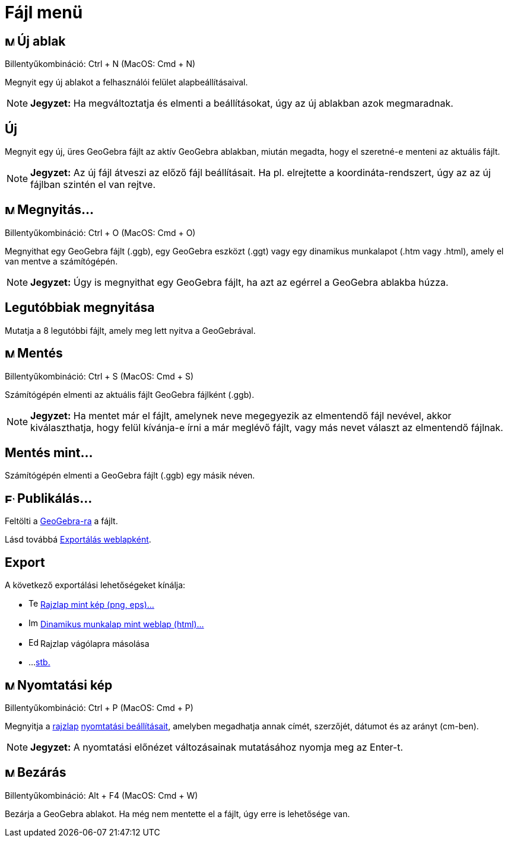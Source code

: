 = Fájl menü
:page-en: File_Menu
ifdef::env-github[:imagesdir: /hu/modules/ROOT/assets/images]

== image:Menu_New.png[Menu New.png,width=16,height=16] Új ablak

Billentyűkombináció: [.kcode]#Ctrl# + [.kcode]#N# (MacOS: [.kcode]#Cmd# + [.kcode]#N#)

Megnyit egy új ablakot a felhasználói felület alapbeállításaival.

[NOTE]
====

*Jegyzet:* Ha megváltoztatja és elmenti a beállításokat, úgy az új ablakban azok megmaradnak.

====

== Új

Megnyit egy új, üres GeoGebra fájlt az aktív GeoGebra ablakban, miután megadta, hogy el szeretné-e menteni az aktuális
fájlt.

[NOTE]
====

*Jegyzet:* Az új fájl átveszi az előző fájl beállításait. Ha pl. elrejtette a koordináta-rendszert, úgy az az új fájlban
szintén el van rejtve.

====

== image:Menu_Open.png[Menu Open.png,width=16,height=16] Megnyitás...

Billentyűkombináció: [.kcode]#Ctrl# + [.kcode]#O# (MacOS: [.kcode]#Cmd# + [.kcode]#O#)

Megnyithat egy GeoGebra fájlt (.ggb), egy GeoGebra eszközt (.ggt) vagy egy dinamikus munkalapot (.htm vagy .html), amely
el van mentve a számítógépén.

[NOTE]
====

*Jegyzet:* Úgy is megnyithat egy GeoGebra fájlt, ha azt az egérrel a GeoGebra ablakba húzza.

====

== Legutóbbiak megnyitása

Mutatja a 8 legutóbbi fájlt, amely meg lett nyitva a GeoGebrával.

== image:Menu_Save.png[Menu Save.png,width=16,height=16] Mentés

Billentyűkombináció: [.kcode]#Ctrl# + [.kcode]#S# (MacOS: [.kcode]#Cmd# + [.kcode]#S#)

Számítógépén elmenti az aktuális fájlt GeoGebra fájlként (.ggb).

[NOTE]
====

*Jegyzet:* Ha mentet már el fájlt, amelynek neve megegyezik az elmentendő fájl nevével, akkor kiválaszthatja, hogy felül
kívánja-e írni a már meglévő fájlt, vagy más nevet választ az elmentendő fájlnak.

====

== Mentés mint...

Számítógépén elmenti a GeoGebra fájlt (.ggb) egy másik néven.

== image:Export_small.png[Export small.png,width=16,height=16] Publikálás...

Feltölti a https://www.geogebra.org/[GeoGebra-ra] a fájlt.

Lásd továbbá xref:/Exportálás_weblapként.adoc[Exportálás weblapként].

== Export

A következő exportálási lehetőségeket kínálja:

* image:Text-html.png[Text-html.png,width=16,height=16] xref:/Rajzlap_mentése_párbeszédablak.adoc[Rajzlap mint kép (png,
eps)…]
* image:Image-x-generic.png[Image-x-generic.png,width=16,height=16] xref:/Munkalap_mentése_párbeszédablak.adoc[Dinamikus
munkalap mint weblap (html)...]
* image:Edit-copy.png[Edit-copy.png,width=16,height=16] Rajzlap vágólapra másolása
* ...xref:/Mentés_LaTeX_be_PGF_PSTricks_és_Asymptote_kódba.adoc[stb.]

== image:Menu_Print_Preview.png[Menu Print Preview.png,width=16,height=16] Nyomtatási kép

Billentyűkombináció: [.kcode]#Ctrl# + [.kcode]#P# (MacOS: [.kcode]#Cmd# + [.kcode]#P#)

Megnyitja a xref:/Geometria_ablak.adoc[rajzlap] xref:/Nyomtatási_beállítások.adoc[nyomtatási beállításait], amelyben
megadhatja annak címét, szerzőjét, dátumot és az arányt (cm-ben).

[NOTE]
====

*Jegyzet:* A nyomtatási előnézet változásainak mutatásához nyomja meg az [.kcode]#Enter#-t.

====

== image:Menu_Close.png[Menu Close.png,width=16,height=16] Bezárás

Billentyűkombináció: [.kcode]#Alt# + [.kcode]#F4# (MacOS: [.kcode]#Cmd# + [.kcode]#W#)

Bezárja a GeoGebra ablakot. Ha még nem mentette el a fájlt, úgy erre is lehetősége van.
